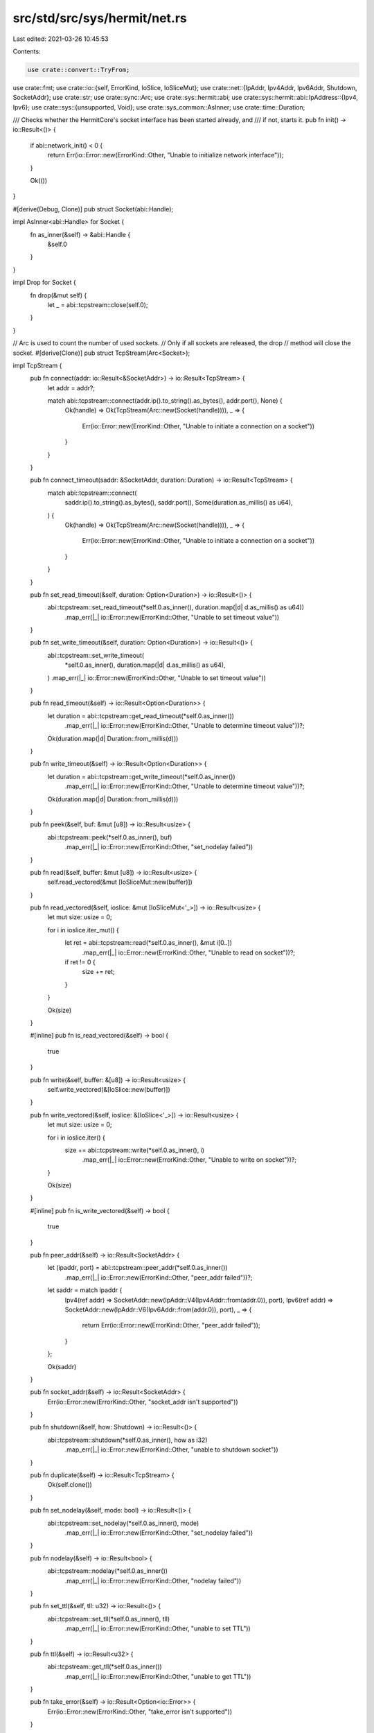 src/std/src/sys/hermit/net.rs
=============================

Last edited: 2021-03-26 10:45:53

Contents:

.. code-block:: rs

    use crate::convert::TryFrom;
use crate::fmt;
use crate::io::{self, ErrorKind, IoSlice, IoSliceMut};
use crate::net::{IpAddr, Ipv4Addr, Ipv6Addr, Shutdown, SocketAddr};
use crate::str;
use crate::sync::Arc;
use crate::sys::hermit::abi;
use crate::sys::hermit::abi::IpAddress::{Ipv4, Ipv6};
use crate::sys::{unsupported, Void};
use crate::sys_common::AsInner;
use crate::time::Duration;

/// Checks whether the HermitCore's socket interface has been started already, and
/// if not, starts it.
pub fn init() -> io::Result<()> {
    if abi::network_init() < 0 {
        return Err(io::Error::new(ErrorKind::Other, "Unable to initialize network interface"));
    }

    Ok(())
}

#[derive(Debug, Clone)]
pub struct Socket(abi::Handle);

impl AsInner<abi::Handle> for Socket {
    fn as_inner(&self) -> &abi::Handle {
        &self.0
    }
}

impl Drop for Socket {
    fn drop(&mut self) {
        let _ = abi::tcpstream::close(self.0);
    }
}

// Arc is used to count the number of used sockets.
// Only if all sockets are released, the drop
// method will close the socket.
#[derive(Clone)]
pub struct TcpStream(Arc<Socket>);

impl TcpStream {
    pub fn connect(addr: io::Result<&SocketAddr>) -> io::Result<TcpStream> {
        let addr = addr?;

        match abi::tcpstream::connect(addr.ip().to_string().as_bytes(), addr.port(), None) {
            Ok(handle) => Ok(TcpStream(Arc::new(Socket(handle)))),
            _ => {
                Err(io::Error::new(ErrorKind::Other, "Unable to initiate a connection on a socket"))
            }
        }
    }

    pub fn connect_timeout(saddr: &SocketAddr, duration: Duration) -> io::Result<TcpStream> {
        match abi::tcpstream::connect(
            saddr.ip().to_string().as_bytes(),
            saddr.port(),
            Some(duration.as_millis() as u64),
        ) {
            Ok(handle) => Ok(TcpStream(Arc::new(Socket(handle)))),
            _ => {
                Err(io::Error::new(ErrorKind::Other, "Unable to initiate a connection on a socket"))
            }
        }
    }

    pub fn set_read_timeout(&self, duration: Option<Duration>) -> io::Result<()> {
        abi::tcpstream::set_read_timeout(*self.0.as_inner(), duration.map(|d| d.as_millis() as u64))
            .map_err(|_| io::Error::new(ErrorKind::Other, "Unable to set timeout value"))
    }

    pub fn set_write_timeout(&self, duration: Option<Duration>) -> io::Result<()> {
        abi::tcpstream::set_write_timeout(
            *self.0.as_inner(),
            duration.map(|d| d.as_millis() as u64),
        )
        .map_err(|_| io::Error::new(ErrorKind::Other, "Unable to set timeout value"))
    }

    pub fn read_timeout(&self) -> io::Result<Option<Duration>> {
        let duration = abi::tcpstream::get_read_timeout(*self.0.as_inner())
            .map_err(|_| io::Error::new(ErrorKind::Other, "Unable to determine timeout value"))?;

        Ok(duration.map(|d| Duration::from_millis(d)))
    }

    pub fn write_timeout(&self) -> io::Result<Option<Duration>> {
        let duration = abi::tcpstream::get_write_timeout(*self.0.as_inner())
            .map_err(|_| io::Error::new(ErrorKind::Other, "Unable to determine timeout value"))?;

        Ok(duration.map(|d| Duration::from_millis(d)))
    }

    pub fn peek(&self, buf: &mut [u8]) -> io::Result<usize> {
        abi::tcpstream::peek(*self.0.as_inner(), buf)
            .map_err(|_| io::Error::new(ErrorKind::Other, "set_nodelay failed"))
    }

    pub fn read(&self, buffer: &mut [u8]) -> io::Result<usize> {
        self.read_vectored(&mut [IoSliceMut::new(buffer)])
    }

    pub fn read_vectored(&self, ioslice: &mut [IoSliceMut<'_>]) -> io::Result<usize> {
        let mut size: usize = 0;

        for i in ioslice.iter_mut() {
            let ret = abi::tcpstream::read(*self.0.as_inner(), &mut i[0..])
                .map_err(|_| io::Error::new(ErrorKind::Other, "Unable to read on socket"))?;

            if ret != 0 {
                size += ret;
            }
        }

        Ok(size)
    }

    #[inline]
    pub fn is_read_vectored(&self) -> bool {
        true
    }

    pub fn write(&self, buffer: &[u8]) -> io::Result<usize> {
        self.write_vectored(&[IoSlice::new(buffer)])
    }

    pub fn write_vectored(&self, ioslice: &[IoSlice<'_>]) -> io::Result<usize> {
        let mut size: usize = 0;

        for i in ioslice.iter() {
            size += abi::tcpstream::write(*self.0.as_inner(), i)
                .map_err(|_| io::Error::new(ErrorKind::Other, "Unable to write on socket"))?;
        }

        Ok(size)
    }

    #[inline]
    pub fn is_write_vectored(&self) -> bool {
        true
    }

    pub fn peer_addr(&self) -> io::Result<SocketAddr> {
        let (ipaddr, port) = abi::tcpstream::peer_addr(*self.0.as_inner())
            .map_err(|_| io::Error::new(ErrorKind::Other, "peer_addr failed"))?;

        let saddr = match ipaddr {
            Ipv4(ref addr) => SocketAddr::new(IpAddr::V4(Ipv4Addr::from(addr.0)), port),
            Ipv6(ref addr) => SocketAddr::new(IpAddr::V6(Ipv6Addr::from(addr.0)), port),
            _ => {
                return Err(io::Error::new(ErrorKind::Other, "peer_addr failed"));
            }
        };

        Ok(saddr)
    }

    pub fn socket_addr(&self) -> io::Result<SocketAddr> {
        Err(io::Error::new(ErrorKind::Other, "socket_addr isn't supported"))
    }

    pub fn shutdown(&self, how: Shutdown) -> io::Result<()> {
        abi::tcpstream::shutdown(*self.0.as_inner(), how as i32)
            .map_err(|_| io::Error::new(ErrorKind::Other, "unable to shutdown socket"))
    }

    pub fn duplicate(&self) -> io::Result<TcpStream> {
        Ok(self.clone())
    }

    pub fn set_nodelay(&self, mode: bool) -> io::Result<()> {
        abi::tcpstream::set_nodelay(*self.0.as_inner(), mode)
            .map_err(|_| io::Error::new(ErrorKind::Other, "set_nodelay failed"))
    }

    pub fn nodelay(&self) -> io::Result<bool> {
        abi::tcpstream::nodelay(*self.0.as_inner())
            .map_err(|_| io::Error::new(ErrorKind::Other, "nodelay failed"))
    }

    pub fn set_ttl(&self, tll: u32) -> io::Result<()> {
        abi::tcpstream::set_tll(*self.0.as_inner(), tll)
            .map_err(|_| io::Error::new(ErrorKind::Other, "unable to set TTL"))
    }

    pub fn ttl(&self) -> io::Result<u32> {
        abi::tcpstream::get_tll(*self.0.as_inner())
            .map_err(|_| io::Error::new(ErrorKind::Other, "unable to get TTL"))
    }

    pub fn take_error(&self) -> io::Result<Option<io::Error>> {
        Err(io::Error::new(ErrorKind::Other, "take_error isn't supported"))
    }

    pub fn set_nonblocking(&self, mode: bool) -> io::Result<()> {
        abi::tcpstream::set_nonblocking(*self.0.as_inner(), mode)
            .map_err(|_| io::Error::new(ErrorKind::Other, "unable to set blocking mode"))
    }
}

impl fmt::Debug for TcpStream {
    fn fmt(&self, _f: &mut fmt::Formatter<'_>) -> fmt::Result {
        Ok(())
    }
}

#[derive(Clone)]
pub struct TcpListener(SocketAddr);

impl TcpListener {
    pub fn bind(addr: io::Result<&SocketAddr>) -> io::Result<TcpListener> {
        let addr = addr?;

        Ok(TcpListener(*addr))
    }

    pub fn socket_addr(&self) -> io::Result<SocketAddr> {
        Ok(self.0)
    }

    pub fn accept(&self) -> io::Result<(TcpStream, SocketAddr)> {
        let (handle, ipaddr, port) = abi::tcplistener::accept(self.0.port())
            .map_err(|_| io::Error::new(ErrorKind::Other, "accept failed"))?;
        let saddr = match ipaddr {
            Ipv4(ref addr) => SocketAddr::new(IpAddr::V4(Ipv4Addr::from(addr.0)), port),
            Ipv6(ref addr) => SocketAddr::new(IpAddr::V6(Ipv6Addr::from(addr.0)), port),
            _ => {
                return Err(io::Error::new(ErrorKind::Other, "accept failed"));
            }
        };

        Ok((TcpStream(Arc::new(Socket(handle))), saddr))
    }

    pub fn duplicate(&self) -> io::Result<TcpListener> {
        Ok(self.clone())
    }

    pub fn set_ttl(&self, _: u32) -> io::Result<()> {
        Err(io::Error::new(ErrorKind::Other, "not supported"))
    }

    pub fn ttl(&self) -> io::Result<u32> {
        Err(io::Error::new(ErrorKind::Other, "not supported"))
    }

    pub fn set_only_v6(&self, _: bool) -> io::Result<()> {
        Err(io::Error::new(ErrorKind::Other, "not supported"))
    }

    pub fn only_v6(&self) -> io::Result<bool> {
        Err(io::Error::new(ErrorKind::Other, "not supported"))
    }

    pub fn take_error(&self) -> io::Result<Option<io::Error>> {
        Err(io::Error::new(ErrorKind::Other, "not supported"))
    }

    pub fn set_nonblocking(&self, _: bool) -> io::Result<()> {
        Err(io::Error::new(ErrorKind::Other, "not supported"))
    }
}

impl fmt::Debug for TcpListener {
    fn fmt(&self, _f: &mut fmt::Formatter<'_>) -> fmt::Result {
        Ok(())
    }
}

pub struct UdpSocket(abi::Handle);

impl UdpSocket {
    pub fn bind(_: io::Result<&SocketAddr>) -> io::Result<UdpSocket> {
        Err(io::Error::new(ErrorKind::Other, "not supported"))
    }

    pub fn peer_addr(&self) -> io::Result<SocketAddr> {
        Err(io::Error::new(ErrorKind::Other, "not supported"))
    }

    pub fn socket_addr(&self) -> io::Result<SocketAddr> {
        Err(io::Error::new(ErrorKind::Other, "not supported"))
    }

    pub fn recv_from(&self, _: &mut [u8]) -> io::Result<(usize, SocketAddr)> {
        Err(io::Error::new(ErrorKind::Other, "not supported"))
    }

    pub fn peek_from(&self, _: &mut [u8]) -> io::Result<(usize, SocketAddr)> {
        Err(io::Error::new(ErrorKind::Other, "not supported"))
    }

    pub fn send_to(&self, _: &[u8], _: &SocketAddr) -> io::Result<usize> {
        Err(io::Error::new(ErrorKind::Other, "not supported"))
    }

    pub fn duplicate(&self) -> io::Result<UdpSocket> {
        Err(io::Error::new(ErrorKind::Other, "not supported"))
    }

    pub fn set_read_timeout(&self, _: Option<Duration>) -> io::Result<()> {
        Err(io::Error::new(ErrorKind::Other, "not supported"))
    }

    pub fn set_write_timeout(&self, _: Option<Duration>) -> io::Result<()> {
        Err(io::Error::new(ErrorKind::Other, "not supported"))
    }

    pub fn read_timeout(&self) -> io::Result<Option<Duration>> {
        Err(io::Error::new(ErrorKind::Other, "not supported"))
    }

    pub fn write_timeout(&self) -> io::Result<Option<Duration>> {
        Err(io::Error::new(ErrorKind::Other, "not supported"))
    }

    pub fn set_broadcast(&self, _: bool) -> io::Result<()> {
        Err(io::Error::new(ErrorKind::Other, "not supported"))
    }

    pub fn broadcast(&self) -> io::Result<bool> {
        Err(io::Error::new(ErrorKind::Other, "not supported"))
    }

    pub fn set_multicast_loop_v4(&self, _: bool) -> io::Result<()> {
        Err(io::Error::new(ErrorKind::Other, "not supported"))
    }

    pub fn multicast_loop_v4(&self) -> io::Result<bool> {
        Err(io::Error::new(ErrorKind::Other, "not supported"))
    }

    pub fn set_multicast_ttl_v4(&self, _: u32) -> io::Result<()> {
        Err(io::Error::new(ErrorKind::Other, "not supported"))
    }

    pub fn multicast_ttl_v4(&self) -> io::Result<u32> {
        Err(io::Error::new(ErrorKind::Other, "not supported"))
    }

    pub fn set_multicast_loop_v6(&self, _: bool) -> io::Result<()> {
        Err(io::Error::new(ErrorKind::Other, "not supported"))
    }

    pub fn multicast_loop_v6(&self) -> io::Result<bool> {
        Err(io::Error::new(ErrorKind::Other, "not supported"))
    }

    pub fn join_multicast_v4(&self, _: &Ipv4Addr, _: &Ipv4Addr) -> io::Result<()> {
        Err(io::Error::new(ErrorKind::Other, "not supported"))
    }

    pub fn join_multicast_v6(&self, _: &Ipv6Addr, _: u32) -> io::Result<()> {
        Err(io::Error::new(ErrorKind::Other, "not supported"))
    }

    pub fn leave_multicast_v4(&self, _: &Ipv4Addr, _: &Ipv4Addr) -> io::Result<()> {
        Err(io::Error::new(ErrorKind::Other, "not supported"))
    }

    pub fn leave_multicast_v6(&self, _: &Ipv6Addr, _: u32) -> io::Result<()> {
        Err(io::Error::new(ErrorKind::Other, "not supported"))
    }

    pub fn set_ttl(&self, _: u32) -> io::Result<()> {
        Err(io::Error::new(ErrorKind::Other, "not supported"))
    }

    pub fn ttl(&self) -> io::Result<u32> {
        Err(io::Error::new(ErrorKind::Other, "not supported"))
    }

    pub fn take_error(&self) -> io::Result<Option<io::Error>> {
        Err(io::Error::new(ErrorKind::Other, "not supported"))
    }

    pub fn set_nonblocking(&self, _: bool) -> io::Result<()> {
        Err(io::Error::new(ErrorKind::Other, "not supported"))
    }

    pub fn recv(&self, _: &mut [u8]) -> io::Result<usize> {
        Err(io::Error::new(ErrorKind::Other, "not supported"))
    }

    pub fn peek(&self, _: &mut [u8]) -> io::Result<usize> {
        Err(io::Error::new(ErrorKind::Other, "not supported"))
    }

    pub fn send(&self, _: &[u8]) -> io::Result<usize> {
        Err(io::Error::new(ErrorKind::Other, "not supported"))
    }

    pub fn connect(&self, _: io::Result<&SocketAddr>) -> io::Result<()> {
        Err(io::Error::new(ErrorKind::Other, "not supported"))
    }
}

impl fmt::Debug for UdpSocket {
    fn fmt(&self, _f: &mut fmt::Formatter<'_>) -> fmt::Result {
        Ok(())
    }
}

pub struct LookupHost(Void);

impl LookupHost {
    pub fn port(&self) -> u16 {
        match self.0 {}
    }
}

impl Iterator for LookupHost {
    type Item = SocketAddr;
    fn next(&mut self) -> Option<SocketAddr> {
        match self.0 {}
    }
}

impl TryFrom<&str> for LookupHost {
    type Error = io::Error;

    fn try_from(_v: &str) -> io::Result<LookupHost> {
        unsupported()
    }
}

impl<'a> TryFrom<(&'a str, u16)> for LookupHost {
    type Error = io::Error;

    fn try_from(_v: (&'a str, u16)) -> io::Result<LookupHost> {
        unsupported()
    }
}

#[allow(nonstandard_style)]
pub mod netc {
    pub const AF_INET: u8 = 0;
    pub const AF_INET6: u8 = 1;
    pub type sa_family_t = u8;

    #[derive(Copy, Clone)]
    pub struct in_addr {
        pub s_addr: u32,
    }

    #[derive(Copy, Clone)]
    pub struct sockaddr_in {
        pub sin_family: sa_family_t,
        pub sin_port: u16,
        pub sin_addr: in_addr,
    }

    #[derive(Copy, Clone)]
    pub struct in6_addr {
        pub s6_addr: [u8; 16],
    }

    #[derive(Copy, Clone)]
    pub struct sockaddr_in6 {
        pub sin6_family: sa_family_t,
        pub sin6_port: u16,
        pub sin6_addr: in6_addr,
        pub sin6_flowinfo: u32,
        pub sin6_scope_id: u32,
    }

    #[derive(Copy, Clone)]
    pub struct sockaddr {}

    pub type socklen_t = usize;
}


